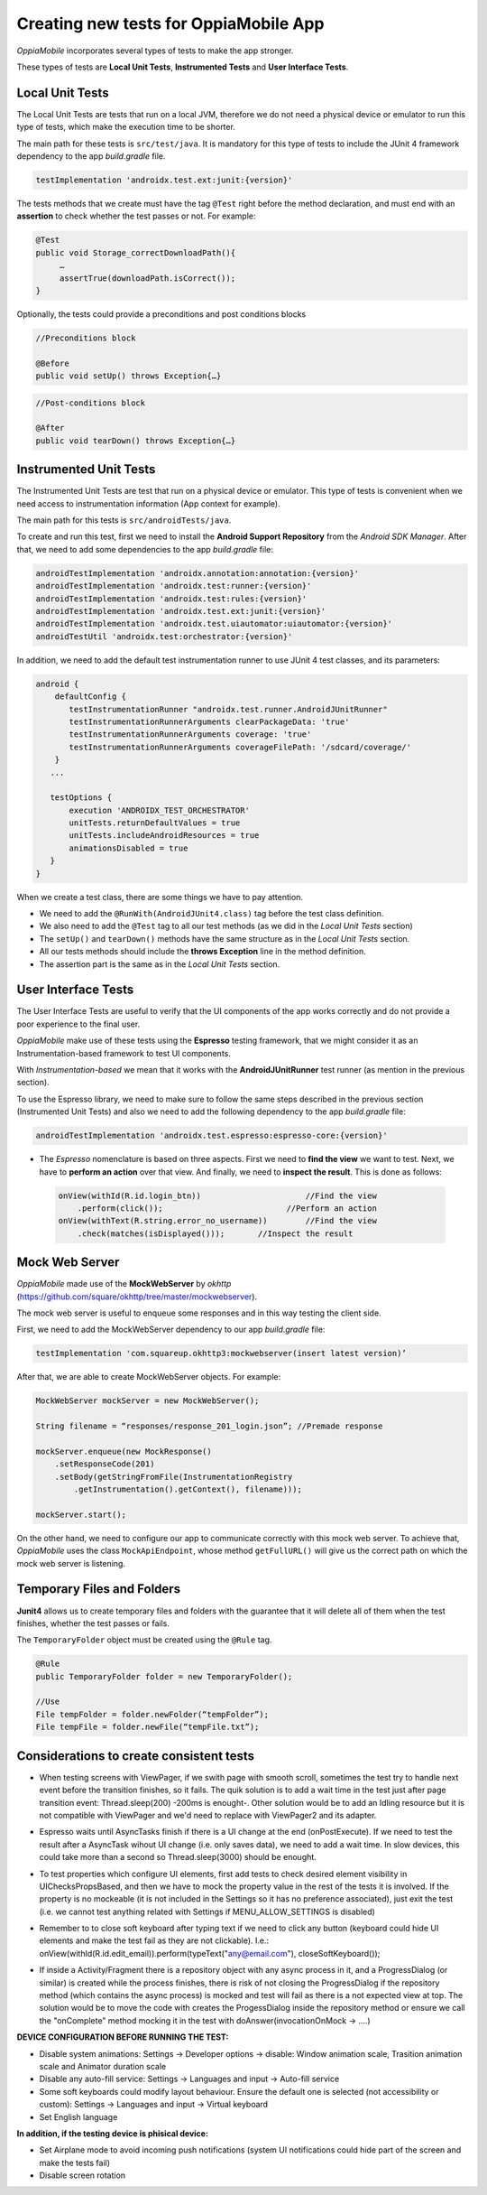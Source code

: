 Creating new tests for OppiaMobile App
========================================

*OppiaMobile* incorporates several types of tests to make the app stronger.

These types of tests are **Local Unit Tests**, **Instrumented Tests** and **User Interface Tests**.


Local Unit Tests
-------------------
The Local Unit Tests are tests that run on a local JVM, therefore we do not need a physical device or emulator to run this type of tests, which make the execution time to be shorter.

The main path for these tests is ``src/test/java``. It is mandatory for this type of tests to include the JUnit 4 framework dependency to the app *build.gradle* file.

.. code-block:: text

   testImplementation 'androidx.test.ext:junit:{version}'
 
The tests methods that we create must have the tag ``@Test`` right before the method declaration, and must end with an **assertion** to check whether the test passes or not. For example:
 
.. code-block:: text

   @Test
   public void Storage_correctDownloadPath(){
        …
        assertTrue(downloadPath.isCorrect());
   }
 

Optionally, the tests could provide a preconditions and post conditions blocks

.. code-block:: text

 //Preconditions block

 @Before
 public void setUp() throws Exception{…}



.. code-block:: text

 //Post-conditions block

 @After
 public void tearDown() throws Exception{…}


Instrumented Unit Tests
-------------------------

The Instrumented Unit Tests are test that run on a physical device or emulator. This type of tests is convenient when we need access to instrumentation information (App context for example).

The main path for this tests is ``src/androidTests/java``.

To create and run this test, first we need to install the **Android Support Repository** from the *Android SDK Manager*. After that, we need to add some dependencies to the app *build.gradle* file:

 
.. code-block:: XML

    androidTestImplementation 'androidx.annotation:annotation:{version}'
    androidTestImplementation 'androidx.test:runner:{version}'
    androidTestImplementation 'androidx.test:rules:{version}'
    androidTestImplementation 'androidx.test.ext:junit:{version}'
    androidTestImplementation 'androidx.test.uiautomator:uiautomator:{version}'
    androidTestUtil 'androidx.test:orchestrator:{version}'

In addition, we need to add the default test instrumentation runner to use JUnit 4 test classes, and its parameters:

.. code-block:: XML
 
 android {
     defaultConfig {
        testInstrumentationRunner "androidx.test.runner.AndroidJUnitRunner"
        testInstrumentationRunnerArguments clearPackageData: 'true'
        testInstrumentationRunnerArguments coverage: 'true'
        testInstrumentationRunnerArguments coverageFilePath: '/sdcard/coverage/'
     }
    ...

    testOptions {
        execution 'ANDROIDX_TEST_ORCHESTRATOR'
        unitTests.returnDefaultValues = true
        unitTests.includeAndroidResources = true
        animationsDisabled = true
    }
 }

When we create a test class, there are some things we have to pay attention.

* We need to add the ``@RunWith(AndroidJUnit4.class)`` tag before the test class definition.
 
* We also need to add the ``@Test`` tag to all our test methods (as we did in the *Local Unit Tests* section) 
 
* The ``setUp()`` and ``tearDown()`` methods have the same structure as in the *Local Unit Tests* section.
 
* All our tests methods should include the **throws Exception** line in the method definition.
 
* The assertion part is the same as in the *Local Unit Tests* section.

User Interface Tests
-----------------------
 
The User Interface Tests are useful to verify that the UI components of the app works correctly and do not provide a poor experience to the final user.

*OppiaMobile* make use of these tests using the **Espresso** testing framework, that we might consider it as an Instrumentation-based framework to test UI components. 

With *Instrumentation-based* we mean that it works with the **AndroidJUnitRunner** test runner (as mention in the previous section).

To use the Espresso library, we need to make sure to follow the same steps described in the previous section (Instrumented Unit Tests) and also we need to add the following dependency to the app *build.gradle* file:


.. code-block:: XML
 
 androidTestImplementation 'androidx.test.espresso:espresso-core:{version}'



* The *Espresso* nomenclature is based on three aspects. First we need to **find the view** we want to test. Next, we have to **perform an action** over that view. And finally, we need to **inspect the result**. This is done as follows:

 .. code-block:: java

    onView(withId(R.id.login_btn))		        //Find the view
        .perform(click());		            //Perform an action
    onView(withText(R.string.error_no_username))	//Find the view
        .check(matches(isDisplayed()));       //Inspect the result

Mock Web Server
-----------------

*OppiaMobile* made use of the **MockWebServer** by *okhttp* (https://github.com/square/okhttp/tree/master/mockwebserver).

The mock web server is useful to enqueue some responses and in this way testing the client side.

First, we need to add the MockWebServer dependency to our app *build.gradle* file:

.. code-block:: XML
 
    testImplementation 'com.squareup.okhttp3:mockwebserver(insert latest version)’


After that, we are able to create MockWebServer objects. For example:



.. code-block:: text
 
    MockWebServer mockServer = new MockWebServer();
	
    String filename = “responses/response_201_login.json”; //Premade response

    mockServer.enqueue(new MockResponse()
        .setResponseCode(201)
        .setBody(getStringFromFile(InstrumentationRegistry
            .getInstrumentation().getContext(), filename)));
	
    mockServer.start();


On the other hand, we need to configure our app to communicate correctly with this mock web server. To achieve that, *OppiaMobile* uses the class ``MockApiEndpoint``, whose method ``getFullURL()`` will give us the correct path on which the mock web server is listening.


Temporary Files and Folders
-----------------------------

**Junit4** allows us to create temporary files and folders with the guarantee that it will delete all of them when the test finishes, whether the test passes or fails.

The ``TemporaryFolder`` object must be created using the ``@Rule`` tag.

.. code-block:: text
 
    @Rule
    public TemporaryFolder folder = new TemporaryFolder();
	
    //Use
    File tempFolder = folder.newFolder(“tempFolder”);
    File tempFile = folder.newFile(“tempFile.txt”);


Considerations to create consistent tests
-----------------------------------------

- | When testing screens with ViewPager, if we swith page with smooth scroll, sometimes the test try to handle next event before the transition finishes, so it fails. The quik solution is to add a wait time in the test just after page transition event: Thread.sleep(200) -200ms is enought-. Other solution would be to add an Idling resource but it is not compatible with ViewPager and we'd need to replace with ViewPager2 and its adapter.

- | Espresso waits until AsyncTasks finish if there is a UI change at the end (onPostExecute). If we need to test the result after a AsyncTask wihout UI change (i.e. only saves data), we need to add a wait time. In slow devices, this could take more than a second so Thread.sleep(3000) should be enought.

- | To test properties which configure UI elements, first add tests to check desired element visibility in UIChecksPropsBased, and then we have to mock the property value in the rest of the tests it is involved. If the property is no mockeable (it is not included in the Settings so it has no preference associated), just exit the test (i.e. we cannot test anything related with Settings if MENU_ALLOW_SETTINGS is disabled)

- | Remember to to close soft keyboard after typing text if we need to click any button (keyboard could hide UI elements and make the test fail as they are not clickable). I.e.: onView(withId(R.id.edit_email)).perform(typeText("any@email.com"), closeSoftKeyboard());

- | If inside a Activity/Fragment there is a repository object with any async process in it, and a ProgressDialog (or similar) is created while the process finishes, there is risk of not closing the ProgressDialog if the repository method (which contains the async process) is mocked and test will fail as there is a not expected view at top. The solution would be to move the code with creates the ProgessDialog inside the repository method or ensure we call the "onComplete" method mocking it in the test with doAnswer(invocationOnMock -> ....)


**DEVICE CONFIGURATION BEFORE RUNNING THE TEST:**

- Disable system animations: Settings -> Developer options -> disable: Window animation scale, Trasition animation scale and Animator duration scale
- Disable any auto-fill service: Settings -> Languages and input -> Auto-fill service
- Some soft keyboards could modify layout behaviour. Ensure the default one is selected (not accessibility or custom): Settings -> Languages and input -> Virtual keyboard
- Set English language


**In addition, if the testing device is phisical device:**

- Set Airplane mode to avoid incoming push notifications (system UI notifications could hide part of the screen and make the tests fail)
- Disable screen rotation


